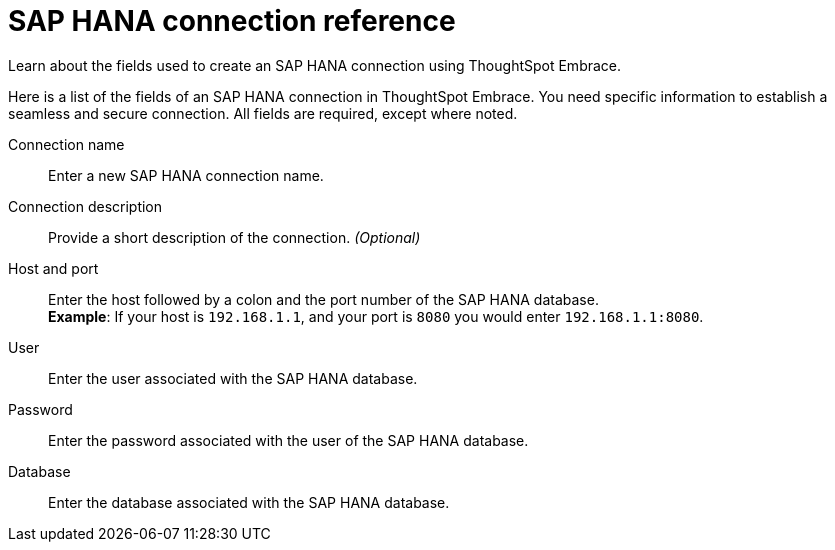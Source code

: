 = SAP HANA connection reference
:last_updated: 03/25/2021
:linkattrs:
:page-aliases: /data-integrate/embrace/embrace-hana-reference.html

Learn about the fields used to create an SAP HANA connection using ThoughtSpot Embrace.

Here is a list of the fields of an SAP HANA connection in ThoughtSpot Embrace.
You need specific information to establish a seamless and secure connection.
All fields are required, except where noted.
[#embrace-HANA-ref-connection-name]
Connection name::  Enter a new SAP HANA connection name.
[#embrace-HANA-ref-connection-description]
Connection description::
Provide a short description of the connection.
_(Optional)_
[#embrace-HANA-ref-host-port]
Host and port::
Enter the host followed by a colon and the port number of the SAP HANA database. +
*Example*: If your host is `192.168.1.1`, and your port is `8080` you would enter `192.168.1.1:8080`.
[#embrace-HANA-user-id]
User::  Enter the user associated with the SAP HANA database.
[#embrace-HANA-password]
Password::  Enter the password associated with the user of the SAP HANA database.
[#embrace-HANA-database]
Database::  Enter the database associated with the SAP HANA database.
